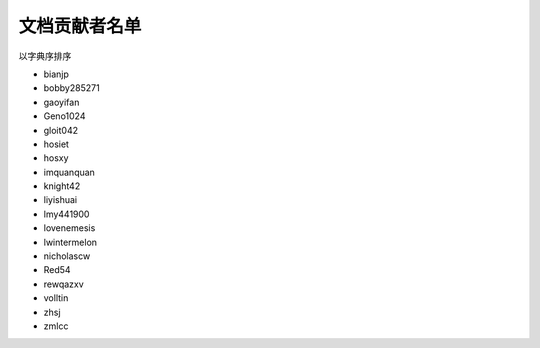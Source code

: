 ==============
文档贡献者名单
==============

以字典序排序

* bianjp
* bobby285271
* gaoyifan
* Geno1024
* gloit042
* hosiet
* hosxy
* imquanquan
* knight42
* liyishuai
* lmy441900
* lovenemesis
* lwintermelon
* nicholascw
* Red54
* rewqazxv
* volltin
* zhsj
* zmlcc
